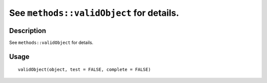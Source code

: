 See ``methods::validObject`` for details.
-----------------------------------------

Description
~~~~~~~~~~~

See ``methods::validObject`` for details.

Usage
~~~~~

::

   validObject(object, test = FALSE, complete = FALSE)
